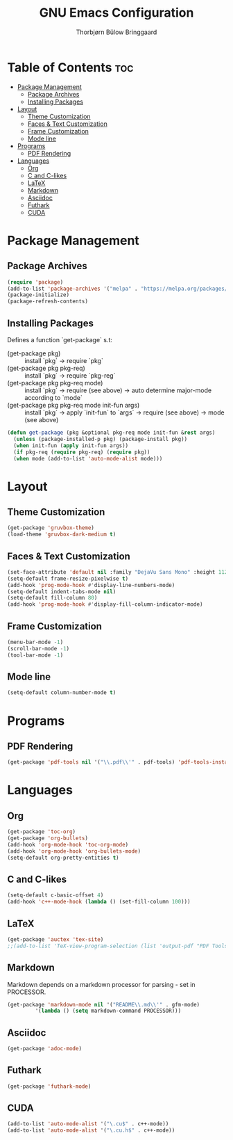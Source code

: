 #+title: GNU Emacs Configuration
#+author: Thorbjørn Bülow Bringgaard

* Table of Contents :toc:
- [[#package-management][Package Management]]
  - [[#package-archives][Package Archives]]
  - [[#installing-packages][Installing Packages]]
- [[#layout][Layout]]
  - [[#theme-customization][Theme Customization]]
  - [[#faces--text-customization][Faces & Text Customization]]
  - [[#frame-customization][Frame Customization]]
  - [[#mode-line][Mode line]]
- [[#programs][Programs]]
  - [[#pdf-rendering][PDF Rendering]]
- [[#languages][Languages]]
  - [[#org][Org]]
  - [[#c-and-c-likes][C and C-likes]]
  - [[#latex][LaTeX]]
  - [[#markdown][Markdown]]
  - [[#asciidoc][Asciidoc]]
  - [[#futhark][Futhark]]
  - [[#cuda][CUDA]]

* Package Management
** Package Archives
#+begin_src emacs-lisp
  (require 'package)
  (add-to-list 'package-archives '("melpa" . "https://melpa.org/packages/") t)
  (package-initialize)
  (package-refresh-contents)
#+end_src

** Installing Packages
Defines a function `get-package` s.t:
  - (get-package pkg) ::
    install `pkg` \to require `pkg`
  - (get-package pkg pkg-req) ::
    install `pkg` \to require `pkg-reg`
  - (get-package pkg pkg-req mode) ::
    install `pkg` \to require (see above) \to auto determine major-mode according to `mode`
  - (get-package pkg pkg-req mode init-fun args) ::
    install `pkg` \to apply `init-fun` to `args` \to require (see above) \to mode (see above)
#+begin_src emacs-lisp
  (defun get-package (pkg &optional pkg-req mode init-fun &rest args)
    (unless (package-installed-p pkg) (package-install pkg))
    (when init-fun (apply init-fun args))
    (if pkg-req (require pkg-req) (require pkg))
    (when mode (add-to-list 'auto-mode-alist mode)))
#+end_src

* Layout
** Theme Customization
#+begin_src emacs-lisp
  (get-package 'gruvbox-theme)
  (load-theme 'gruvbox-dark-medium t)
#+end_src

** Faces & Text Customization
#+begin_src emacs-lisp
  (set-face-attribute 'default nil :family "DejaVu Sans Mono" :height 112)
  (setq-default frame-resize-pixelwise t)
  (add-hook 'prog-mode-hook #'display-line-numbers-mode)
  (setq-default indent-tabs-mode nil)
  (setq-default fill-column 80)
  (add-hook 'prog-mode-hook #'display-fill-column-indicator-mode)
#+end_src

** Frame Customization
#+begin_src emacs-lisp
  (menu-bar-mode -1)
  (scroll-bar-mode -1)
  (tool-bar-mode -1)
#+end_src

** Mode line
#+begin_src emacs-lisp
  (setq-default column-number-mode t)
#+end_src

* Programs
** PDF Rendering
#+begin_src emacs-lisp
  (get-package 'pdf-tools nil '("\\.pdf\\'" . pdf-tools) 'pdf-tools-install t)
#+end_src

* Languages
** Org
#+begin_src emacs-lisp
  (get-package 'toc-org)
  (get-package 'org-bullets)
  (add-hook 'org-mode-hook 'toc-org-mode)
  (add-hook 'org-mode-hook 'org-bullets-mode)
  (setq-default org-pretty-entities t)
#+end_src

** C and C-likes
#+begin_src emacs-lisp
  (setq-default c-basic-offset 4)
  (add-hook 'c++-mode-hook (lambda () (set-fill-column 100)))
#+end_src

** LaTeX
#+begin_src emacs-lisp
  (get-package 'auctex 'tex-site)
  ;;(add-to-list 'TeX-view-program-selection (list 'output-pdf "PDF Tools"))
#+end_src

** Markdown
Markdown depends on a markdown processor for parsing - set in PROCESSOR.
#+begin_src emacs-lisp :var PROCESSOR = "cmark"
  (get-package 'markdown-mode nil '("README\\.md\\'" . gfm-mode)
	       '(lambda () (setq markdown-command PROCESSOR)))
#+end_src

** Asciidoc
#+begin_src emacs-lisp
  (get-package 'adoc-mode)
#+end_src

** Futhark
#+begin_src emacs-lisp
  (get-package 'futhark-mode)
#+end_src

** CUDA
#+begin_src emacs-lisp
  (add-to-list 'auto-mode-alist '("\.cu$" . c++-mode))
  (add-to-list 'auto-mode-alist '("\.cu.h$" . c++-mode))
#+end_src

